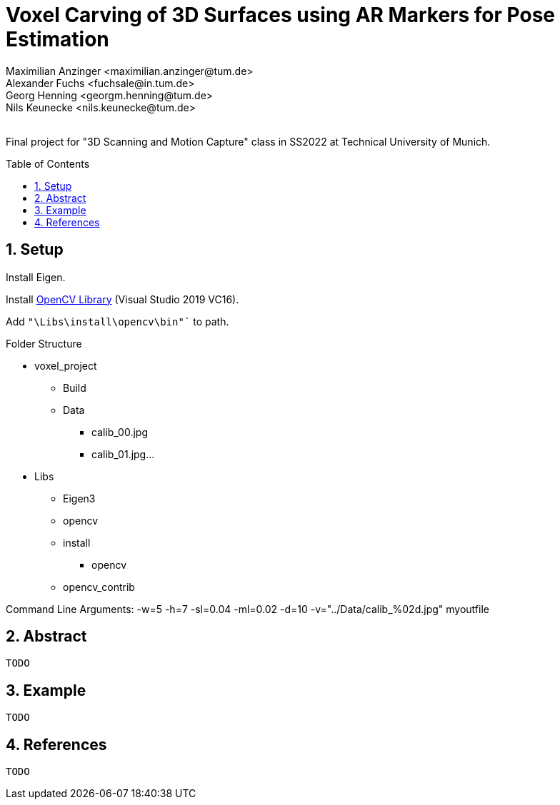 :title: Voxel Carving of 3D Surfaces using AR Markers for Pose Estimation
:description: Testcases for GAD exercises
:keywords: cpp, tum, voxel, voxel carving
:authors: Maximilian Anzinger <maximilian.anzinger@tum.de>; Alexander Fuchs <fuchsale@in.tum.de>; Georg Henning <georgm.henning@tum.de>; Nils Keunecke <nils.keunecke@tum.de>;
:revremark:
:showtitle:
:sectnums:
:toc: preamble
:toclevels: 3
:icons: font

= {title}

Final project for "3D Scanning and Motion Capture" class in SS2022 at Technical University of Munich.

== Setup

Install Eigen.

Install https://docs.opencv.org/3.4/d3/d52/tutorial_windows_install.html[OpenCV Library] (Visual Studio 2019 VC16).

Add `"\Libs\install\opencv\bin"`` to path.

.Folder Structure

* voxel_project
** Build
** Data
*** calib_00.jpg
*** calib_01.jpg...
* Libs
** Eigen3
** opencv
** install
*** opencv
** opencv_contrib


Command Line Arguments: -w=5 -h=7 -sl=0.04 -ml=0.02 -d=10 -v="../Data/calib_%02d.jpg" myoutfile

== Abstract
`TODO`

== Example
`TODO`

== References
`TODO`
